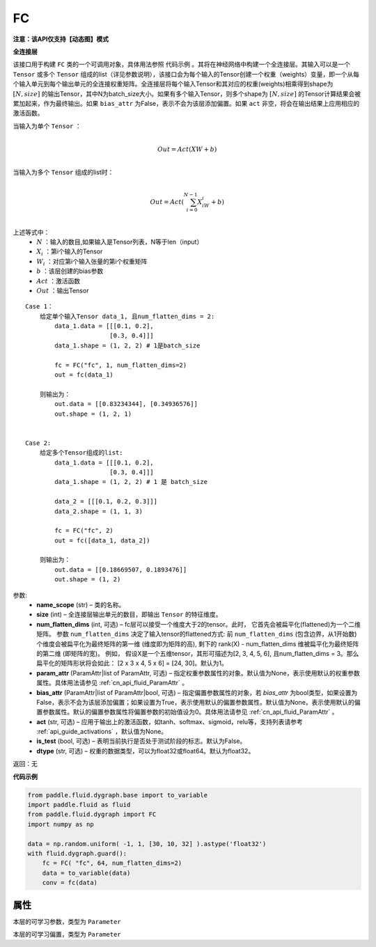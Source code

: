 .. _cn_api_fluid_dygraph_FC:

FC
-------------------------------

**注意：该API仅支持【动态图】模式**

.. py:class:: paddle.fluid.dygraph.FC(name_scope, size, num_flatten_dims=1, param_attr=None, bias_attr=None, act=None, is_test=False, dtype='float32')


**全连接层**

该接口用于构建 ``FC`` 类的一个可调用对象，具体用法参照 ``代码示例`` 。其将在神经网络中构建一个全连接层。其输入可以是一个 ``Tensor`` 或多个 ``Tensor`` 组成的list（详见参数说明），该接口会为每个输入的Tensor创建一个权重（weights）变量，即一个从每个输入单元到每个输出单元的全连接权重矩阵。全连接层将每个输入Tensor和其对应的权重(weights)相乘得到shape为 :math:`[N, size]` 的输出Tensor，其中N为batch_size大小。如果有多个输入Tensor，则多个shape为 :math:`[N, size]` 的Tensor计算结果会被累加起来，作为最终输出。如果 ``bias_attr`` 为False，表示不会为该层添加偏置。如果 ``act`` 非空，将会在输出结果上应用相应的激活函数。

当输入为单个 ``Tensor`` ：

.. math::

        \\Out = Act({XW + b})\\



当输入为多个 ``Tensor`` 组成的list时：

.. math::

        \\Out=Act(\sum^{N-1}_{i=0}X_iW_i+b) \\


上述等式中：
  - :math:`N` ：输入的数目,如果输入是Tensor列表，N等于len（input）
  - :math:`X_i` ：第i个输入的Tensor
  - :math:`W_i` ：对应第i个输入张量的第i个权重矩阵
  - :math:`b` ：该层创建的bias参数
  - :math:`Act` ：激活函数
  - :math:`Out` ：输出Tensor

::
            
        Case 1： 
            给定单个输入Tensor data_1, 且num_flatten_dims = 2:
                data_1.data = [[[0.1, 0.2],
                               [0.3, 0.4]]]
                data_1.shape = (1, 2, 2) # 1是batch_size
                
                fc = FC("fc", 1, num_flatten_dims=2)
                out = fc(data_1)

            则输出为：
                out.data = [[0.83234344], [0.34936576]]
                out.shape = (1, 2, 1)


        Case 2: 
            给定多个Tensor组成的list:
                data_1.data = [[[0.1, 0.2],
                               [0.3, 0.4]]]
                data_1.shape = (1, 2, 2) # 1 是 batch_size

                data_2 = [[[0.1, 0.2, 0.3]]]
                data_2.shape = (1, 1, 3)

                fc = FC("fc", 2)
                out = fc([data_1, data_2])

            则输出为：
                out.data = [[0.18669507, 0.1893476]]
                out.shape = (1, 2)

参数:
  - **name_scope** (str) – 类的名称。
  - **size** (int) – 全连接层输出单元的数目，即输出 ``Tensor`` 的特征维度。
  - **num_flatten_dims** (int, 可选) – fc层可以接受一个维度大于2的tensor。此时， 它首先会被扁平化(flattened)为一个二维矩阵。 参数 ``num_flatten_dims`` 决定了输入tensor的flattened方式: 前 ``num_flatten_dims`` (包含边界，从1开始数) 个维度会被扁平化为最终矩阵的第一维 (维度即为矩阵的高), 剩下的 rank(X) - num_flatten_dims 维被扁平化为最终矩阵的第二维 (即矩阵的宽)。 例如， 假设X是一个五维tensor，其形可描述为[2, 3, 4, 5, 6], 且num_flatten_dims = 3。那么扁平化的矩阵形状将会如此： [2 x 3 x 4, 5 x 6] = [24, 30]。默认为1。
  - **param_attr** (ParamAttr|list of ParamAttr, 可选) – 指定权重参数属性的对象。默认值为None，表示使用默认的权重参数属性。具体用法请参见 :ref:`cn_api_fluid_ParamAttr` 。
  - **bias_attr** (ParamAttr|list of ParamAttr|bool, 可选) – 指定偏置参数属性的对象，若 `bias_attr` 为bool类型，如果设置为False，表示不会为该层添加偏置；如果设置为True，表示使用默认的偏置参数属性。默认值为None，表示使用默认的偏置参数属性。默认的偏置参数属性将偏置参数的初始值设为0。具体用法请参见 :ref:`cn_api_fluid_ParamAttr` 。
  - **act** (str, 可选) – 应用于输出上的激活函数，如tanh、softmax、sigmoid，relu等，支持列表请参考 :ref:`api_guide_activations` ，默认值为None。
  - **is_test** (bool, 可选) – 表明当前执行是否处于测试阶段的标志。默认为False。
  - **dtype** (str, 可选) – 权重的数据类型，可以为float32或float64。默认为float32。

返回：无

**代码示例**

..  code-block:: python

    from paddle.fluid.dygraph.base import to_variable
    import paddle.fluid as fluid
    from paddle.fluid.dygraph import FC
    import numpy as np

    data = np.random.uniform( -1, 1, [30, 10, 32] ).astype('float32')
    with fluid.dygraph.guard():
        fc = FC( "fc", 64, num_flatten_dims=2)
        data = to_variable(data)
        conv = fc(data)

属性
::::::::::::
.. py:attribute:: weight

本层的可学习参数，类型为 ``Parameter``

.. py:attribute:: bias

本层的可学习偏置，类型为 ``Parameter``

